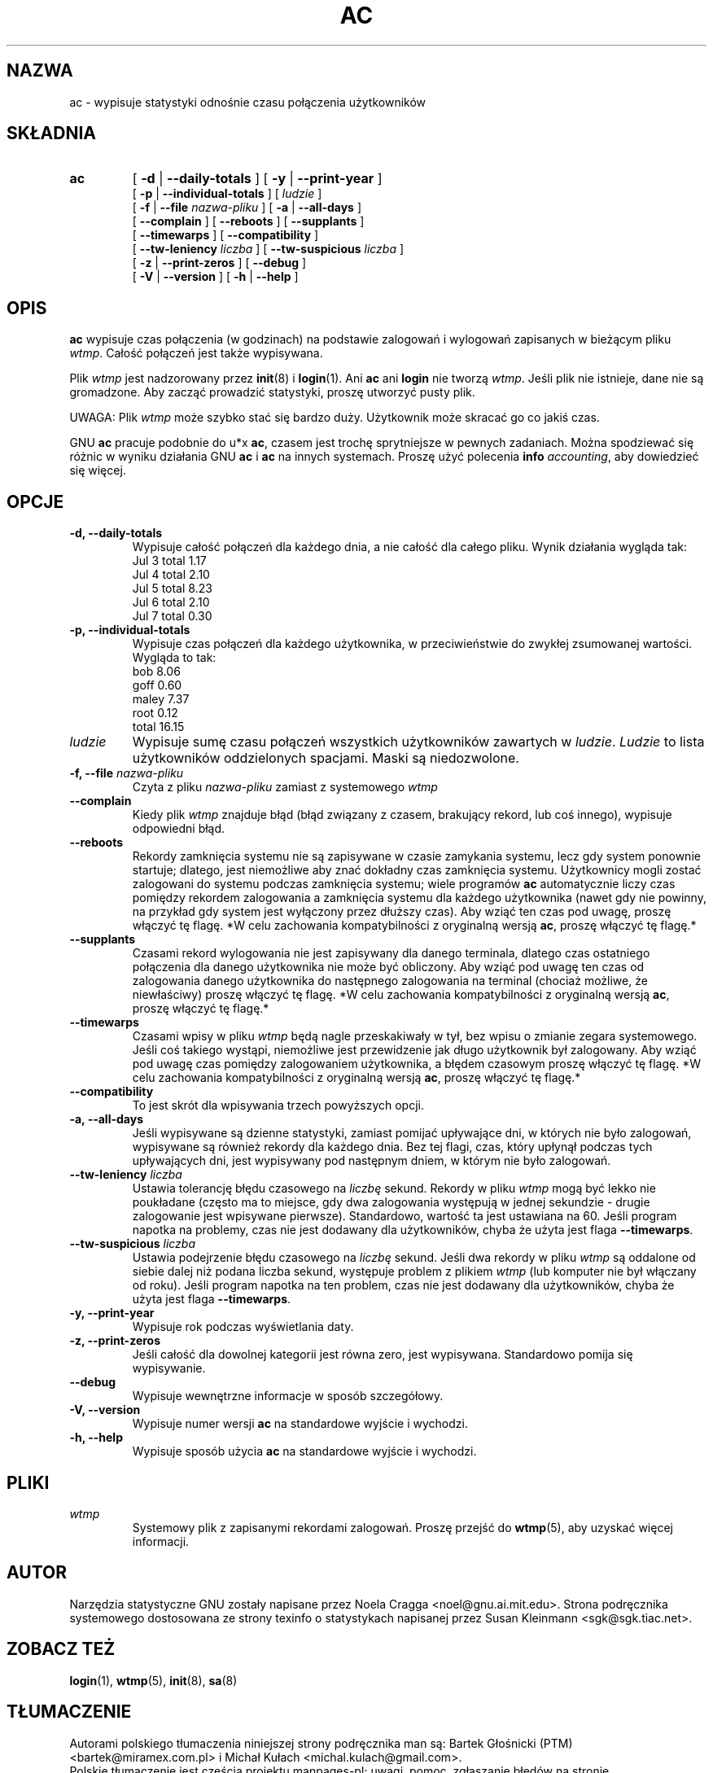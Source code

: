 .\"*******************************************************************
.\"
.\" This file was generated with po4a. Translate the source file.
.\"
.\"*******************************************************************
.\" This file is distributed under the same license as original manpage
.\" Copyright of the original manpage:
.\" Copyright © 1993-2009 Free Software Foundation, Inc. (GPL-3)
.\" Copyright © of Polish translation:
.\" Bartek Głośnicki (PTM) <bartek@miramex.com.pl>, 1996.
.\" Michał Kułach <michal.kulach@gmail.com>, 2012.
.TH AC 1 "16 sierpnia 2010"  
.SH NAZWA
ac \- wypisuje statystyki odnośnie czasu połączenia użytkowników
.SH SKŁADNIA
.hy 0
.na
.TP 
\fBac\fP
[ \fB\-d\fP | \fB\-\-daily\-totals\fP ] [ \fB\-y\fP | \fB\-\-print\-year\fP ]
.br
[ \fB\-p\fP | \fB\-\-individual\-totals\fP ] [ \fIludzie\fP ]
.br
[ \fB\-f\fP | \fB\-\-file\fP \fInazwa\-pliku\fP ] [ \fB\-a\fP | \fB\-\-all\-days\fP ]
.br
[ \fB\-\-complain\fP ] [ \fB\-\-reboots\fP ] [ \fB\-\-supplants\fP ]
.br
[ \fB\-\-timewarps\fP ] [ \fB\-\-compatibility\fP ]
.br
[ \fB\-\-tw\-leniency\fP \fIliczba\fP ] [ \fB\-\-tw\-suspicious\fP \fIliczba\fP ]
.br
[ \fB\-z\fP | \fB\-\-print\-zeros\fP ] [ \fB\-\-debug\fP ]
.br
[ \fB\-V\fP | \fB\-\-version\fP ] [ \fB\-h\fP | \fB\-\-help\fP ]
.ad b
.hy 1
.SH OPIS
.LP
\fBac\fP wypisuje czas połączenia (w godzinach) na podstawie zalogowań i
wylogowań zapisanych w bieżącym pliku \fIwtmp\fP.  Całość połączeń jest także
wypisywana.
.LP
Plik \fIwtmp\fP jest nadzorowany przez \fBinit\fP(8) i \fBlogin\fP(1). Ani \fBac\fP ani
\fBlogin\fP nie tworzą \fIwtmp\fP. Jeśli plik nie istnieje, dane nie są
gromadzone. Aby zacząć prowadzić statystyki, proszę utworzyć pusty plik.
.LP
UWAGA: Plik \fIwtmp\fP może szybko stać się bardzo duży. Użytkownik może
skracać go co jakiś czas.
.LP
GNU \fBac\fP pracuje podobnie do u*x \fBac\fP, czasem jest trochę sprytniejsze w
pewnych zadaniach. Można spodziewać się różnic w wyniku działania GNU \fBac\fP
i \fBac\fP na innych systemach. Proszę użyć polecenia \fBinfo\fP\fI accounting\fP,
aby dowiedzieć się więcej.
.SH OPCJE
.PD 0
.TP 
\fB\-d, \-\-daily\-totals\fP
Wypisuje całość połączeń dla każdego dnia, a nie całość
dla całego pliku. Wynik działania wygląda tak:
        Jul  3  total     1.17
        Jul  4  total     2.10
        Jul  5  total     8.23
        Jul  6  total     2.10
        Jul  7  total     0.30
.TP 
\fB\-p, \-\-individual\-totals\fP
Wypisuje czas połączeń dla każdego użytkownika, w
przeciwieństwie do zwykłej zsumowanej wartości.
Wygląda to tak:
        bob       8.06
        goff      0.60
        maley     7.37
        root      0.12
        total    16.15
.TP 
\fIludzie\fP
Wypisuje sumę czasu połączeń wszystkich użytkowników zawartych w
\fIludzie\fP. \fILudzie\fP to lista użytkowników oddzielonych spacjami. Maski są
niedozwolone.
.TP 
\fB\-f, \-\-file \fP\fInazwa\-pliku\fP
Czyta z pliku \fInazwa\-pliku\fP zamiast z systemowego \fIwtmp\fP
.TP 
\fB\-\-complain\fP
Kiedy plik \fIwtmp\fP znajduje błąd (błąd związany z czasem, brakujący rekord,
lub coś innego), wypisuje odpowiedni błąd.
.TP 
\fB\-\-reboots\fP
Rekordy zamknięcia systemu nie są zapisywane w czasie zamykania systemu,
lecz gdy system ponownie startuje; dlatego, jest niemożliwe aby znać
dokładny czas zamknięcia systemu. Użytkownicy mogli zostać zalogowani do
systemu podczas zamknięcia systemu; wiele programów \fBac\fP automatycznie
liczy czas pomiędzy rekordem zalogowania a zamknięcia systemu dla każdego
użytkownika (nawet gdy nie powinny, na przykład gdy system jest wyłączony
przez dłuższy czas). Aby wziąć ten czas pod uwagę, proszę włączyć tę
flagę. *W celu zachowania kompatybilności z oryginalną wersją \fBac\fP, proszę
włączyć tę flagę.*
.TP 
\fB\-\-supplants\fP
Czasami rekord wylogowania nie jest zapisywany dla danego terminala, dlatego
czas ostatniego połączenia dla danego użytkownika nie może być obliczony.
Aby wziąć pod uwagę ten czas od zalogowania danego użytkownika do następnego
zalogowania na terminal (chociaż możliwe, że niewłaściwy) proszę włączyć tę
flagę. *W celu zachowania kompatybilności z oryginalną wersją \fBac\fP, proszę
włączyć tę flagę.*
.TP 
\fB\-\-timewarps\fP
Czasami wpisy w pliku \fIwtmp\fP będą nagle przeskakiwały w tył, bez wpisu o
zmianie zegara systemowego.  Jeśli coś takiego wystąpi, niemożliwe jest
przewidzenie jak długo użytkownik był zalogowany. Aby wziąć pod uwagę czas
pomiędzy zalogowaniem użytkownika, a błędem czasowym proszę włączyć tę
flagę. *W celu zachowania kompatybilności z oryginalną wersją \fBac\fP, proszę
włączyć tę flagę.*
.TP 
\fB\-\-compatibility\fP
To jest skrót dla wpisywania trzech powyższych opcji.
.TP 
\fB\-a, \-\-all\-days\fP
Jeśli wypisywane są dzienne statystyki, zamiast pomijać upływające dni, w
których nie było zalogowań, wypisywane są również rekordy dla każdego
dnia. Bez tej flagi, czas, który upłynął podczas tych upływających dni, jest
wypisywany pod następnym dniem, w którym nie było zalogowań.
.TP 
\fB\-\-tw\-leniency\fP\fI liczba\fP
Ustawia tolerancję błędu czasowego na \fIliczbę\fP sekund. Rekordy w pliku
\fIwtmp\fP mogą być lekko nie poukładane (często ma to miejsce, gdy dwa
zalogowania występują w jednej sekundzie \- drugie zalogowanie jest wpisywane
pierwsze). Standardowo, wartość ta jest ustawiana na 60. Jeśli program
napotka na problemy, czas nie jest dodawany dla użytkowników, chyba że użyta
jest flaga \fB\-\-timewarps\fP.
.TP 
\fB\-\-tw\-suspicious\fP\fI liczba\fP
Ustawia podejrzenie błędu czasowego na \fIliczbę\fP sekund. Jeśli dwa rekordy w
pliku \fIwtmp\fP są oddalone od siebie dalej niż podana liczba sekund,
występuje problem z plikiem \fIwtmp\fP (lub komputer nie był włączany od
roku). Jeśli program napotka na ten problem, czas nie jest dodawany dla
użytkowników, chyba że użyta jest flaga \fB\-\-timewarps\fP.
.TP 
\fB\-y, \-\-print\-year\fP
Wypisuje rok podczas wyświetlania daty.
.TP 
\fB\-z, \-\-print\-zeros\fP
Jeśli całość dla dowolnej kategorii jest równa zero, jest
wypisywana. Standardowo pomija się wypisywanie.
.TP 
\fB\-\-debug\fP
Wypisuje wewnętrzne informacje w sposób szczegółowy.
.TP 
\fB\-V, \-\-version\fP
Wypisuje numer wersji \fBac\fP na standardowe wyjście i wychodzi.
.TP 
\fB\-h, \-\-help\fP
Wypisuje sposób użycia \fBac\fP na standardowe wyjście i wychodzi.
.SH PLIKI
\fIwtmp\fP
.RS
Systemowy plik z zapisanymi rekordami zalogowań. Proszę przejść do
\fBwtmp\fP(5), aby uzyskać więcej informacji.
.LP

.SH AUTOR
Narzędzia statystyczne GNU zostały napisane przez Noela Cragga
<noel@gnu.ai.mit.edu>. Strona podręcznika systemowego dostosowana ze
strony texinfo o statystykach napisanej przez Susan Kleinmann
<sgk@sgk.tiac.net>.
.SH "ZOBACZ TEŻ"
\fBlogin\fP(1), \fBwtmp\fP(5), \fBinit\fP(8), \fBsa\fP(8)
.SH TŁUMACZENIE
Autorami polskiego tłumaczenia niniejszej strony podręcznika man są:
Bartek Głośnicki (PTM) <bartek@miramex.com.pl>
i
Michał Kułach <michal.kulach@gmail.com>.
.PP
Polskie tłumaczenie jest częścią projektu manpages-pl; uwagi, pomoc, zgłaszanie błędów na stronie http://sourceforge.net/projects/manpages-pl/. Jest zgodne z wersją \fB 6.5.5 \fPoryginału.
